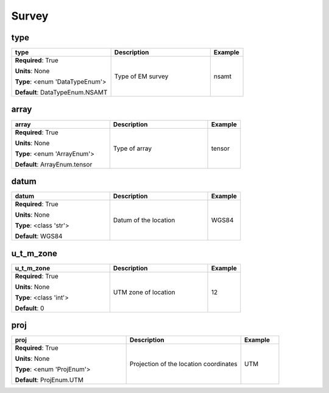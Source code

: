 .. role:: red
.. role:: blue
.. role:: navy

Survey
======


:navy:`type`
~~~~~~~~~~~~

.. container::

   .. table::
       :class: tight-table
       :widths: 45 45 15

       +----------------------------------------------+-----------------------------------------------+----------------+
       | **type**                                     | **Description**                               | **Example**    |
       +==============================================+===============================================+================+
       | **Required**: :red:`True`                    | Type of EM survey                             | nsamt          |
       |                                              |                                               |                |
       | **Units**: None                              |                                               |                |
       |                                              |                                               |                |
       | **Type**: <enum 'DataTypeEnum'>              |                                               |                |
       |                                              |                                               |                |
       |                                              |                                               |                |
       |                                              |                                               |                |
       |                                              |                                               |                |
       |                                              |                                               |                |
       |                                              |                                               |                |
       | **Default**: DataTypeEnum.NSAMT              |                                               |                |
       |                                              |                                               |                |
       |                                              |                                               |                |
       +----------------------------------------------+-----------------------------------------------+----------------+

:navy:`array`
~~~~~~~~~~~~~

.. container::

   .. table::
       :class: tight-table
       :widths: 45 45 15

       +----------------------------------------------+-----------------------------------------------+----------------+
       | **array**                                    | **Description**                               | **Example**    |
       +==============================================+===============================================+================+
       | **Required**: :red:`True`                    | Type of array                                 | tensor         |
       |                                              |                                               |                |
       | **Units**: None                              |                                               |                |
       |                                              |                                               |                |
       | **Type**: <enum 'ArrayEnum'>                 |                                               |                |
       |                                              |                                               |                |
       |                                              |                                               |                |
       |                                              |                                               |                |
       |                                              |                                               |                |
       |                                              |                                               |                |
       |                                              |                                               |                |
       | **Default**: ArrayEnum.tensor                |                                               |                |
       |                                              |                                               |                |
       |                                              |                                               |                |
       +----------------------------------------------+-----------------------------------------------+----------------+

:navy:`datum`
~~~~~~~~~~~~~

.. container::

   .. table::
       :class: tight-table
       :widths: 45 45 15

       +----------------------------------------------+-----------------------------------------------+----------------+
       | **datum**                                    | **Description**                               | **Example**    |
       +==============================================+===============================================+================+
       | **Required**: :red:`True`                    | Datum of the location                         | WGS84          |
       |                                              |                                               |                |
       | **Units**: None                              |                                               |                |
       |                                              |                                               |                |
       | **Type**: <class 'str'>                      |                                               |                |
       |                                              |                                               |                |
       |                                              |                                               |                |
       |                                              |                                               |                |
       |                                              |                                               |                |
       |                                              |                                               |                |
       |                                              |                                               |                |
       | **Default**: WGS84                           |                                               |                |
       |                                              |                                               |                |
       |                                              |                                               |                |
       +----------------------------------------------+-----------------------------------------------+----------------+

:navy:`u_t_m_zone`
~~~~~~~~~~~~~~~~~~

.. container::

   .. table::
       :class: tight-table
       :widths: 45 45 15

       +----------------------------------------------+-----------------------------------------------+----------------+
       | **u_t_m_zone**                               | **Description**                               | **Example**    |
       +==============================================+===============================================+================+
       | **Required**: :red:`True`                    | UTM zone of location                          | 12             |
       |                                              |                                               |                |
       | **Units**: None                              |                                               |                |
       |                                              |                                               |                |
       | **Type**: <class 'int'>                      |                                               |                |
       |                                              |                                               |                |
       |                                              |                                               |                |
       |                                              |                                               |                |
       |                                              |                                               |                |
       |                                              |                                               |                |
       |                                              |                                               |                |
       | **Default**: 0                               |                                               |                |
       |                                              |                                               |                |
       |                                              |                                               |                |
       +----------------------------------------------+-----------------------------------------------+----------------+

:navy:`proj`
~~~~~~~~~~~~

.. container::

   .. table::
       :class: tight-table
       :widths: 45 45 15

       +----------------------------------------------+-----------------------------------------------+----------------+
       | **proj**                                     | **Description**                               | **Example**    |
       +==============================================+===============================================+================+
       | **Required**: :red:`True`                    | Projection of the location coordinates        | UTM            |
       |                                              |                                               |                |
       | **Units**: None                              |                                               |                |
       |                                              |                                               |                |
       | **Type**: <enum 'ProjEnum'>                  |                                               |                |
       |                                              |                                               |                |
       |                                              |                                               |                |
       |                                              |                                               |                |
       |                                              |                                               |                |
       |                                              |                                               |                |
       |                                              |                                               |                |
       | **Default**: ProjEnum.UTM                    |                                               |                |
       |                                              |                                               |                |
       |                                              |                                               |                |
       +----------------------------------------------+-----------------------------------------------+----------------+
